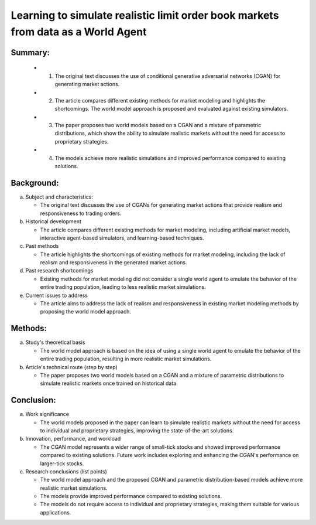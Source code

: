 .. _learn:

Learning to simulate realistic limit order book markets from data as a World Agent
==========================================



Summary:
-----

   * 1. The original text discusses the use of conditional generative adversarial networks (CGAN) for generating market actions.

   * 2. The article compares different existing methods for market modeling and highlights the shortcomings. The world model approach is proposed and evaluated against existing simulators.

   * 3. The paper proposes two world models based on a CGAN and a mixture of parametric distributions, which show the ability to simulate realistic markets without the need for access to proprietary strategies.

   * 4. The models achieve more realistic simulations and improved performance compared to existing solutions.

Background:
-----


a. Subject and characteristics:

   * The original text discusses the use of CGANs for generating market actions that provide realism and responsiveness to trading orders.


b. Historical development

   * The article compares different existing methods for market modeling, including artificial market models, interactive agent-based simulators, and learning-based techniques.


c. Past methods

   * The article highlights the shortcomings of existing methods for market modeling, including the lack of realism and responsiveness in the generated market actions.


d. Past research shortcomings

   * Existing methods for market modeling did not consider a single world agent to emulate the behavior of the entire trading population, leading to less realistic market simulations.


e. Current issues to address

   * The article aims to address the lack of realism and responsiveness in existing market modeling methods by proposing the world model approach.


Methods:
-----


a. Study's theoretical basis

   * The world model approach is based on the idea of using a single world agent to emulate the behavior of the entire trading population, resulting in more realistic market simulations.


b. Article's technical route (step by step)

   * The paper proposes two world models based on a CGAN and a mixture of parametric distributions to simulate realistic markets once trained on historical data.


Conclusion:
-----


a. Work significance

   * The world models proposed in the paper can learn to simulate realistic markets without the need for access to individual and proprietary strategies, improving the state-of-the-art solutions.


b. Innovation, performance, and workload

   * The CGAN model represents a wider range of small-tick stocks and showed improved performance compared to existing solutions. Future work includes exploring and enhancing the CGAN's performance on larger-tick stocks.


c. Research conclusions (list points)

   * The world model approach and the proposed CGAN and parametric distribution-based models achieve more realistic market simulations.

   * The models provide improved performance compared to existing solutions.

   * The models do not require access to individual and proprietary strategies, making them suitable for various applications.

